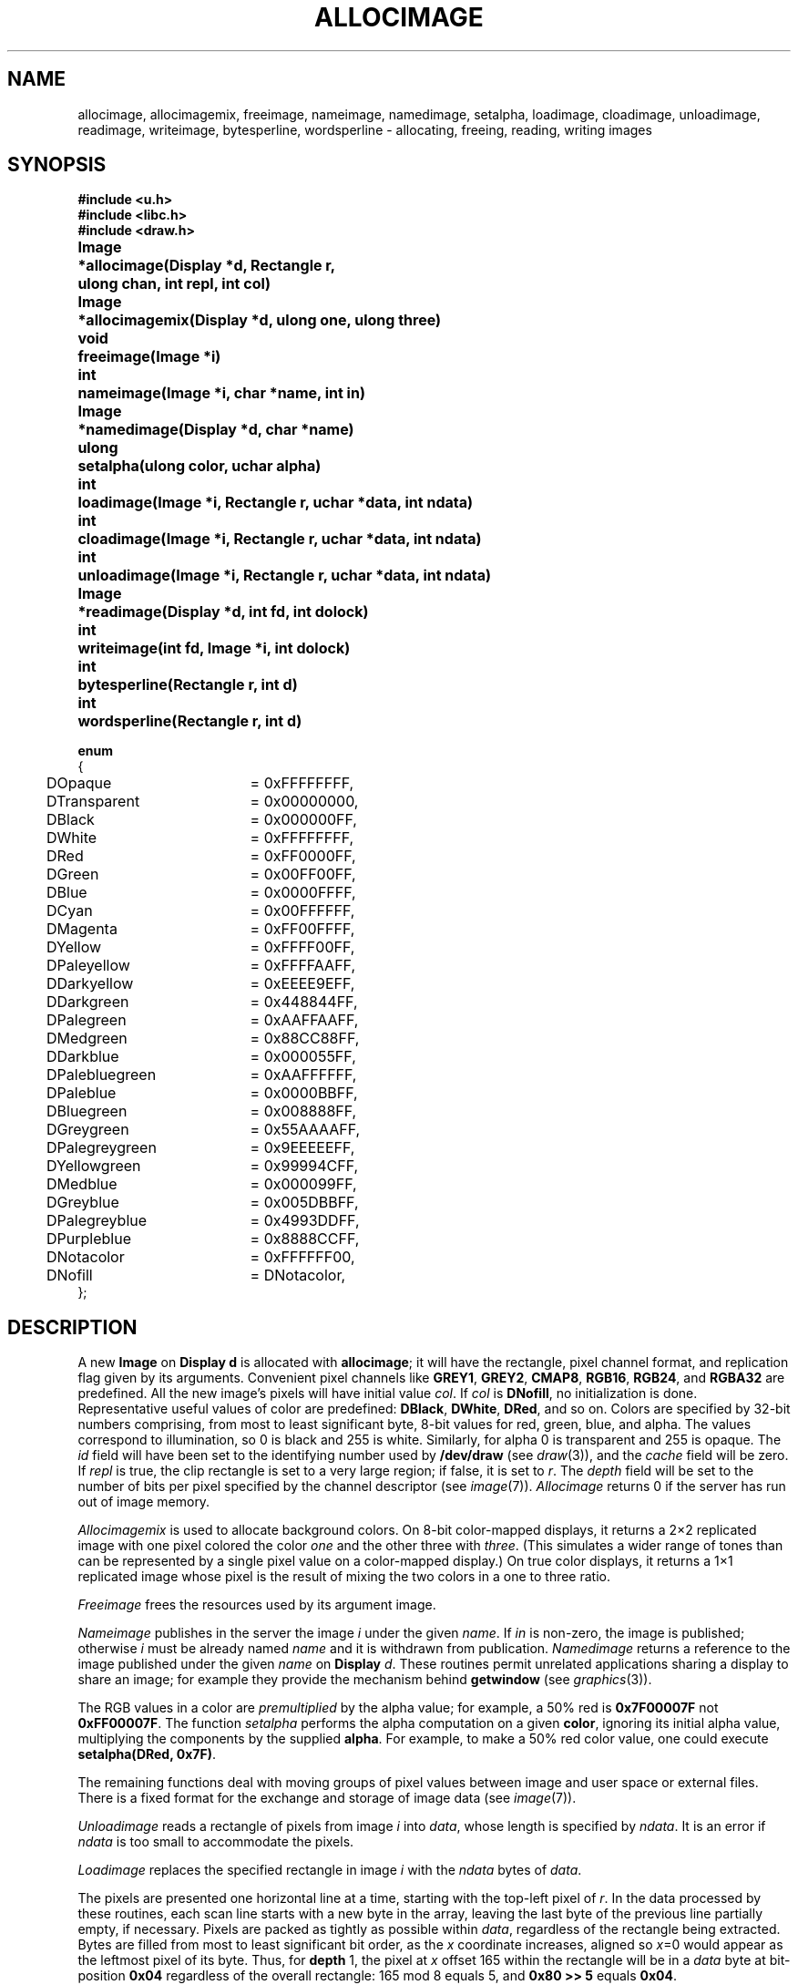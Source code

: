 .TH ALLOCIMAGE 3
.SH NAME
allocimage, allocimagemix, freeimage, nameimage, namedimage, setalpha, loadimage, cloadimage, unloadimage, readimage, writeimage, bytesperline, wordsperline \- allocating, freeing, reading, writing images
.SH SYNOPSIS
.nf
.PP
.B
#include <u.h>
.B
#include <libc.h>
.B
#include <draw.h>
.PP
.ta \w'\fLImage 'u
.B
Image	*allocimage(Display *d, Rectangle r, 
.br
.B
	ulong chan, int repl, int col)
.PP
.B
Image	*allocimagemix(Display *d, ulong one, ulong three)
.PP
.B
void	freeimage(Image *i)
.PP
.B
int	nameimage(Image *i, char *name, int in)
.PP
.B
Image	*namedimage(Display *d, char *name)
.PP
.B
ulong	setalpha(ulong color, uchar alpha)
.PP
.B
int	loadimage(Image *i, Rectangle r, uchar *data, int ndata)
.PP
.B
int	cloadimage(Image *i, Rectangle r, uchar *data, int ndata)
.PP
.B
int	unloadimage(Image *i, Rectangle r, uchar *data, int ndata)
.PP
.B
Image	*readimage(Display *d, int fd, int dolock)
.PP
.B
int	writeimage(int fd, Image *i, int dolock)
.PP
.B
int	bytesperline(Rectangle r, int d)
.PP
.B
int	wordsperline(Rectangle r, int d)
.PP
.nf
.B
enum
.nf
.ft L
.ta +4n +20
{
	DOpaque		= 0xFFFFFFFF,
	DTransparent	= 0x00000000,
	DBlack		= 0x000000FF,
	DWhite		= 0xFFFFFFFF,
	DRed		= 0xFF0000FF,
	DGreen		= 0x00FF00FF,
	DBlue		= 0x0000FFFF,
	DCyan		= 0x00FFFFFF,
	DMagenta		= 0xFF00FFFF,
	DYellow		= 0xFFFF00FF,
	DPaleyellow	= 0xFFFFAAFF,
	DDarkyellow	= 0xEEEE9EFF,
	DDarkgreen	= 0x448844FF,
	DPalegreen	= 0xAAFFAAFF,
	DMedgreen	= 0x88CC88FF,
	DDarkblue	= 0x000055FF,
	DPalebluegreen	= 0xAAFFFFFF,
	DPaleblue		= 0x0000BBFF,
	DBluegreen	= 0x008888FF,
	DGreygreen	= 0x55AAAAFF,
	DPalegreygreen	= 0x9EEEEEFF,
	DYellowgreen	= 0x99994CFF,
	DMedblue		= 0x000099FF,
	DGreyblue	= 0x005DBBFF,
	DPalegreyblue	= 0x4993DDFF,
	DPurpleblue	= 0x8888CCFF,

	DNotacolor	= 0xFFFFFF00,
	DNofill		= DNotacolor,
	
};
.fi
.SH DESCRIPTION
A new
.B Image
on
.B Display
.B d
is allocated with
.BR allocimage ;
it will have the rectangle, pixel channel format,
and replication flag
given by its arguments.
Convenient pixel channels like
.BR GREY1 ,
.BR GREY2 ,
.BR CMAP8 ,
.BR RGB16 ,
.BR RGB24 ,
and
.BR RGBA32 
are predefined.
All the new image's pixels will have initial value
.IR col .
If
.I col
is 
.BR DNofill ,
no initialization is done.
Representative useful values of color are predefined:
.BR DBlack ,
.BR DWhite ,
.BR DRed ,
and so on.
Colors are specified by 32-bit numbers comprising,
from most to least significant byte,
8-bit values for red, green, blue, and alpha.
The values correspond to illumination, so 0 is black and 255 is white.
Similarly, for alpha 0 is transparent and 255 is opaque.
The
.I id
field will have been set to the identifying number used by
.B /dev/draw
(see
.IR draw (3)),
and the
.I cache
field will be zero.
If
.I repl
is true, the clip rectangle is set to a very large region; if false, it is set to
.IR r .
The 
.I depth
field will be set to the number of bits per pixel specified
by the channel descriptor
(see
.IR image (7)).
.I Allocimage
returns 0 if the server has run out of image memory.
.PP
.I Allocimagemix
is used to allocate background colors.
On 8-bit color-mapped displays, it
returns a 2×2 replicated image with one pixel colored 
the color
.I one
and the other three with
.IR three .
(This simulates a wider range of tones than can be represented by a single pixel
value on a color-mapped display.)
On true color displays, it returns a 1×1 replicated image 
whose pixel is the result of mixing the two colors in 
a one to three ratio.
.PP
.I Freeimage
frees the resources used by its argument image.
.PP
.I Nameimage
publishes in the server the image
.I i
under the given
.IR name .
If
.I in
is non-zero, the image is published; otherwise
.I i
must be already named
.I name
and it is withdrawn from publication.
.I Namedimage
returns a reference to the image published under the given
.I name
on
.B Display
.IR d .
These routines permit unrelated applications sharing a display to share an image;
for example they provide the mechanism behind
.B getwindow
(see
.IR graphics (3)).
.PP
The RGB values in a color are
.I premultiplied
by the alpha value; for example, a 50% red is
.B 0x7F00007F
not
.BR 0xFF00007F .
The function
.I setalpha
performs the alpha computation on a given
.BR color ,
ignoring its initial alpha value, multiplying the components by the supplied
.BR alpha .
For example, to make a 50% red color value, one could execute
.B setalpha(DRed,
.BR 0x7F) .
.PP
The remaining functions deal with moving groups of pixel
values between image and user space or external files.
There is a fixed format for the exchange and storage of
image data
(see
.IR image (7)).
.PP
.I Unloadimage
reads a rectangle of pixels from image
.I i
into
.IR data ,
whose length is specified by
.IR ndata .
It is an error if
.I ndata
is too small to accommodate the pixels.
.PP
.I Loadimage
replaces the specified rectangle in image
.I i
with the
.I ndata
bytes of
.IR data .
.PP
The pixels are presented one horizontal line at a time,
starting with the top-left pixel of
.IR r .
In the data processed by these routines, each scan line starts with a new byte in the array,
leaving the last byte of the previous line partially empty, if necessary.
Pixels are packed as tightly as possible within
.IR data ,
regardless of the rectangle being extracted.
Bytes are filled from most to least significant bit order,
as the
.I x
coordinate increases, aligned so
.IR x =0
would appear as the leftmost pixel of its byte.
Thus, for
.B depth
1, the pixel at
.I x
offset 165 within the rectangle will be in a
.I data
byte at bit-position
.B 0x04
regardless of the overall
rectangle: 165 mod 8 equals 5, and
.B "0x80\ >>\ 5"
equals
.BR 0x04 .
.PP
.B Cloadimage
does the same as
.IR loadimage ,
but for
.I ndata
bytes of compressed image
.I data
(see
.IR image (7)).
On each call to
.IR cloadimage,
the
.I data
must be at the beginning of a compressed data block, in particular,
it should start with the
.B y
coordinate and data length for the block. 
.PP
.IR Loadimage ,
.IR cloadimage ,
and
.I unloadimage
return the number of bytes copied.
.PP
.I Readimage
creates an image from data contained in an external file (see
.IR image (7)
for the file format);
.I fd
is a file descriptor obtained by opening such a file for reading.
The returned image is allocated using
.IR allocimage .
The
.I dolock
flag specifies whether the
.B Display
should be synchronized for multithreaded access; single-threaded
programs can leave it zero.
.PP
.I Writeimage
writes image
.I i
onto file descriptor
.IR fd ,
which should be open for writing.
The format is as described for
.IR readimage .
.PP
.I Readimage
and
.I writeimage
do not close
.IR fd .
.PP
.I Bytesperline
and
.I wordsperline
return the number of bytes or words occupied in memory by one scan line of rectangle
.I r
in an image with
.I d
bits per pixel.
.SH EXAMPLE
To allocate a single-pixel replicated image that may be used to paint a region red,
.EX
	red = allocimage(display, Rect(0, 0, 1, 1), RGB24, 1, DRed);
.EE
.SH SOURCE
.B \*9/src/libdraw
.SH "SEE ALSO"
.IR graphics (3),
.IR draw (3),
.IR draw (3),
.IR image (7)
.SH DIAGNOSTICS
These functions return pointer 0 or integer \-1 on failure, usually due to insufficient
memory.
.PP
May set
.IR errstr .
.SH BUGS
.B Depth
must be a divisor or multiple of 8.
